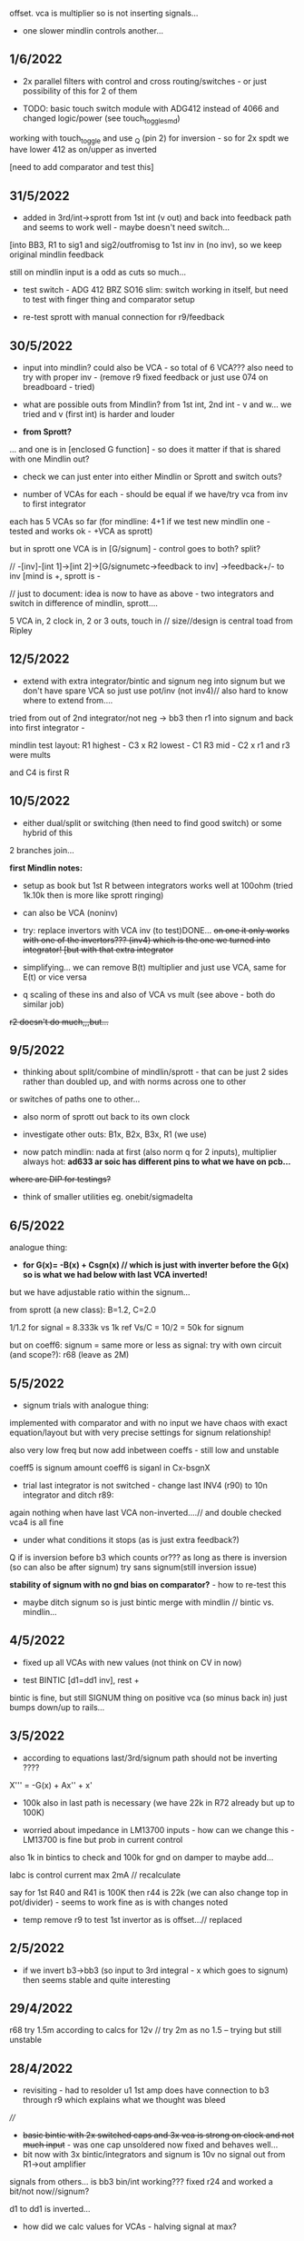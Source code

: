 offset. vca is multiplier so is not inserting signals...

- one slower mindlin controls another...

** 1/6/2022

- 2x parallel filters with control and cross routing/switches - or just possibility of this for 2 of them

- TODO: basic touch switch module with ADG412 instead of 4066 and changed logic/power (see touch_toggle_smd)

working with touch_toggle and use _Q (pin 2) for inversion - so for 2x spdt we have lower 412 as on/upper as inverted

[need to add comparator and test this]

** 31/5/2022

- added in 3rd/int->sprott from 1st int (v out) and back into feedback path and seems to work well - maybe doesn't need switch...

[into BB3, R1 to sig1 and sig2/outfromisg to 1st inv in (no inv), so we keep original mindlin feedback

still on mindlin input is a odd as cuts so much...

- test switch - ADG 412 BRZ  SO16 slim: switch working in itself, but need to test with finger thing and comparator setup

- re-test sprott with manual connection for r9/feedback

** 30/5/2022

- input into mindlin? could also be VCA - so total of 6 VCA??? also
  need to try with proper inv - (remove r9 fixed feedback or just use
  074 on breadboard - tried)

- what are possible outs from Mindlin? from 1st int, 2nd int - v and w... we tried and v (first int) is harder and louder

- *from Sprott?*

... and one is in [enclosed G function] - so does it matter if that is shared with one Mindlin out?

- check we can just enter into either Mindlin or Sprott and switch outs?

- number of VCAs for each - should be equal if we have/try vca from inv to first integrator

each has 5 VCAs so far (for mindline: 4+1 if we test new mindlin one - tested and works ok - +VCA as sprott)

but in sprott one VCA is in [G/signum] - control goes to both? split?

// -[inv]-[int 1]->[int 2]->[G/signumetc->feedback to inv]
                 ->feedback+/- to inv [mind is +, sprott is -         

// just to document: idea is now to have as above - two integrators and switch in difference of mindlin, sprott....

5 VCA in, 2 clock in, 2 or 3 outs, touch in // size//design is central toad from Ripley

** 12/5/2022

- extend with extra integrator/bintic and signum neg into signum but
  we don't have spare VCA so just use pot/inv (not inv4)// also hard to know where to extend from....

tried from out of 2nd integrator/not neg -> bb3 then r1 into signum and back into first integrator - 

mindlin test layout: 
R1 highest - C3 x
R2 lowest - C1
R3 mid - C2 x
r1 and r3 were mults

and C4 is first R

** 10/5/2022

- either dual/split or switching (then need to find good switch) or some hybrid of this
2 branches join...

*first Mindlin notes:*

- setup as book but 1st R between integrators works well at 100ohm (tried 1k.10k then is more like sprott ringing)

- can also be VCA (noninv)

- try: replace invertors with VCA inv (to test)DONE... +on one it only works with one of the invertors??? (inv4) which is the one we turned into integrator! [but with that extra integrator+

- simplifying... we can remove B(t) multiplier and just use VCA, same for E(t) or vice versa

- q scaling of these ins and also of VCA vs mult (see above - both do similar job)

+r2 doesn't do much,,,but...+

** 9/5/2022

- thinking about split/combine of mindlin/sprott - that can be just 2 sides rather than doubled up, and with norms across one to other
or switches of paths one to other...
- also norm of sprott out back to its own clock
- investigate other outs: B1x, B2x, B3x, R1 (we use)

- now patch mindlin: nada at first (also norm q for 2 inputs), multiplier always hot: *ad633 ar soic has different pins to what we have on pcb...*

+where are DIP for testings?+

- think of smaller utilities eg. onebit/sigmadelta

** 6/5/2022

analogue thing: 

- *for G(x)= -B(x) + Csgn(x) // which is just with inverter before the G(x) so is what we had below with last VCA inverted!*

but we have adjustable ratio within the signum...

from sprott (a new class): B=1.2, C=2.0

1/1.2 for signal = 8.333k vs 1k ref
Vs/C = 10/2 = 50k for signum

but on coeff6: signum = same more or less as signal: try with own circuit (and scope?): r68 (leave as 2M)

** 5/5/2022

- signum trials with analogue thing:

implemented with comparator and with no input we have chaos with exact
equation/layout but with very precise settings for signum relationship!

also very low freq but now add inbetween coeffs - still low and unstable 

coeff5 is signum amount
coeff6 is siganl in Cx-bsgnX


- trial last integrator is not switched - change last INV4 (r90) to 10n integrator and ditch r89:

again nothing when have last VCA non-inverted....// and double checked vca4 is all fine

- under what conditions it stops (as is just extra feedback?)

Q if is inversion before b3 which counts or??? as long as there is inversion (so can also be after signum)
try sans signum(still inversion issue)

*stability of signum with no gnd bias on comparator?* - how to re-test this 

- maybe ditch signum so is just bintic merge with mindlin // bintic vs. mindlin...

** 4/5/2022

- fixed up all VCAs with new values (not think on CV in now) 

- test BINTIC [d1=dd1 inv], rest +

bintic is fine, but still SIGNUM thing on positive vca (so minus back in) just bumps down/up to rails...

** 3/5/2022

- according to equations last/3rd/signum path should not be inverting ????

X''' = -G(x) + Ax'' + x'

- 100k also in last path is necessary (we have 22k in R72 already but up to 100K)

- worried about impedance in LM13700 inputs - how can we change this - LM13700 is fine but prob in current control

also 1k in bintics to check and 100k for gnd on damper to maybe add...

Iabc is control current max 2mA // recalculate

say for 1st R40 and R41 is 100K then r44 is 22k (we can also change top in pot/divider) - seems to work fine as is with changes noted

- temp remove r9 to test 1st invertor as is offset...// replaced

** 2/5/2022

- if we invert b3->bb3 (so input to 3rd integral - x which goes to
  signum) then seems stable and quite interesting 

** 29/4/2022

r68 try 1.5m according to calcs for 12v // try 2m as no 1.5 -- trying but still unstable

** 28/4/2022

- revisiting - had to resolder u1 1st amp does have connection to b3 through r9 which explains what we thought was bleed

////
- +basic bintic with 2x switched caps and 3x vca is strong on clock and not much input+ - was one cap unsoldered now fixed and behaves well...
- bit now with 3x bintic/integrators and signum is 10v no signal out from R1->out amplifier

signals from others... is bb3 bin/int working??? fixed r24 and worked a bit/not now//signum?

d1 to dd1 is inverted...

- how did we calc values for VCAs - halving signal at max?

** 22/12/2021

- if we think of a simple switching analogue comp - with several 4066
  switch points which can be switched by hand (a switch, touch/toggle)
  or by CV->comparator

what voltage can 4066 handle/what is its max power? as on touch toggle
we use +-9v to power - i think is 18v so we need to design around this

** 19/10/2021

TOAD test/configurations: bottom ad633 needs replacing,
sigma-delta-comparator is wrong way round for data return so only
works with invQ - but why doesn’t work with high freq AC signal - as
need to raise gnd from clk comparator as in bintic comp...  bintic to
test still, vca to test fully-works

- we change r68 for x-signum(x) as the signum is very high (-12 to +12v) so we have 1M for the moment and looks better

- we need to test bintic with VCA

sort of works in odd ways but ok with simple set up with 2x switched caps and damping in signum/or inversion

TODO from above/notes: swop sigma-delt comp +- for data return, fix clock comparator in there/test on breadboard maybe

** //////

In progress - from previous filter design but now merge of SIGNUM
chaos, WASP 4069 filter with extra integrator, and bintic switched
cap filter:

To note for new schematic:

- +12v and GND only throughout except first and last stage
- maybe add OTA/VCA on input too
- OTA control of b1/bb1 - b2/bb2 and b3/bb3 is all from same CV - one knob/cv

- OTA control of VCA in, damping?? and SIGNUM feedback is all CV - so 2 or 3 more knob/CV

- all 4069 are seperate to avoid heating - do we need to GND extra pins? no

- TEST: WASP feedback with diodes ->

- On breadboard is from where damping would be //2nd stage// - we just have 100k and
  pot at moment - test with wasp feedback - tested and works well but
  we can't put under voltage control

- Original damping option with 22k (or otherwise) to GND and OTA
  feedback (on sprott that was inverting then into inverting in so we
  test it non-inverting ??) TEST

- test LM13700 with extra op-amp (we tried this for first stage B1/BB1 and seems to work but then we need to go inv and inv - TEST for all


- prototype PCB with all stages pluggable, NLC-style SIGNUM also patchable and invert/non-inv input options for each OTA  

- note that in HAIBLE/DUAL WASP there is 1k in parallel with 10k LIN pot and 1k and diode at bottom of pot - this is to turn into log pot?

- in sprott what we have for last SIGNUM feedback stage is x-signum(x) which is same as in Sprott paper "A new class of chaotic circuit"

G(x)=Bx-Csgn(x) which plugs into x``` + Ax`` + x` = G(x)

x``` + Ax`` + x` = Bx-Csgn(x)

so: x``` + Ax`` + x` - [Bx-Csgn(x)] = 0

which is close to:

sprott manual is ax``` + bx`` + [cSGN(x) - dx] = 0

where is x` ??? 

* TODO

- front vca or not? TESTED and gets complicated...

so we have 3 mid stages controlled by one CV, damping-CV, SIGNUM CV = 3xCV so maybe


- 47k for ota stages

- test different feedback options for damping/first feedback loop:
  tested 51k to GND and straight 13700 through (+) and this works
  fine: maybe leave WASP feedback as an option on test pcb

- test all feedthrough 13700 with extra op amp and inv/inv setup - so 2 extra to do - seems to work out also but values will need to be tweaked

- test extra op-amp on signum but then we reverse the OTA! - tested but not sure - so leave as is...

- maybe leave out alt signum
